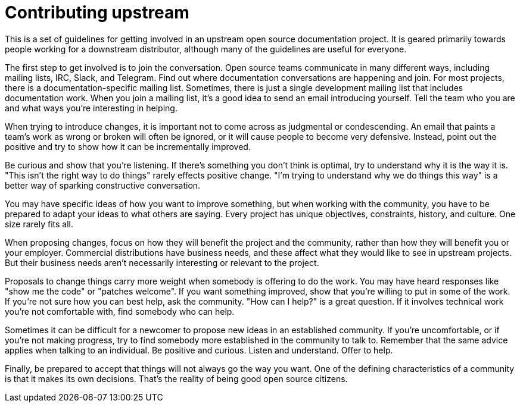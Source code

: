 [id="ccg-contributing-upstream_{context}"]
= Contributing upstream

This is a set of guidelines for  getting involved in an upstream open source documentation project.
It is geared primarily towards people working for a downstream distributor,
although many of the guidelines are useful for everyone.

The first step to get involved is to join the conversation.
Open source teams communicate in many different ways, including mailing lists, IRC, Slack, and Telegram.
Find out where documentation conversations are happening and join.
For most projects, there is a documentation-specific mailing list.
Sometimes, there is just a single development mailing list that includes documentation work.
When you join a mailing list, it's a good idea to send an email introducing yourself.
Tell the team who you are and what ways you're interesting in helping.

When trying to introduce changes, it is important not to come across as judgmental or condescending.
An email that paints a team's work as wrong or broken will often be ignored,
or it will cause people to become very defensive.
Instead, point out the positive and try to show how it can be incrementally improved.

Be curious and show that you're listening.
If there's something you don't think is optimal, try to understand why it is the way it is.
"This isn't the right way to do things" rarely effects positive change.
"I'm trying to understand why we do things this way" is a better way of sparking constructive conversation.

You may have specific ideas of how you want to improve something, but when working with the community,
you have to be prepared to adapt your ideas to what others are saying.
Every project has unique objectives, constraints, history, and culture. One size rarely fits all.

When proposing changes, focus on how they will benefit the project and the community,
rather than how they will benefit you or your employer.
Commercial distributions have business needs, and these affect what they would like to see in upstream projects.
But their business needs aren't necessarily interesting or relevant to the project.

Proposals to change things carry more weight when somebody is offering to do the work.
You may have heard responses like "show me the code" or "patches welcome".
If you want something improved, show that you're willing to put in some of the work.
If you're not sure how you can best help, ask the community.
"How can I help?" is a great question.
If it involves technical work you're not comfortable with, find somebody who can help.

Sometimes it can be difficult for a newcomer to propose new ideas in an established community.
If you're uncomfortable, or if you're not making progress,
try to find somebody more established in the community to talk to.
Remember that the same advice applies when talking to an individual.
Be positive and curious. Listen and understand. Offer to help.

Finally, be prepared to accept that things will not always go the way you want.
One of the defining characteristics of a community is that it makes its own decisions.
That's the reality of being good open source citizens.
